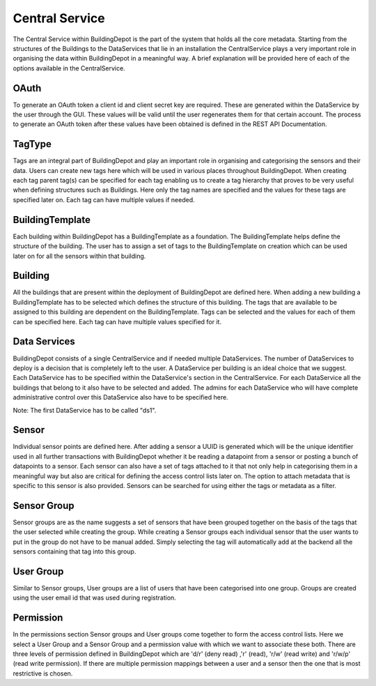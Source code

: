 Central Service
###############

The Central Service within BuildingDepot is the part of the system that holds all the core metadata. Starting from the structures of the Buildings to the DataServices that lie in an installation the CentralService plays a very important role in organising the data within BuildingDepot in a meaningful way. A brief explanation will be provided here of each of the options available in the CentralService.

OAuth
*****

To generate an OAuth token a client id and client secret key are required. These are generated within the DataService by the user through the GUI. These values will be valid until the user regenerates them for that certain account. The process to generate an OAuth token after these values have been obtained is defined in the REST API Documentation.

TagType
*******

Tags are an integral part of BuildingDepot and play an important role in organising and categorising the sensors and their data. Users can create new tags here which will be used in various places throughout BuildingDepot. When creating each tag parent tag(s) can be specified for each tag enabling us to create a tag hierarchy that proves to be very useful when defining structures such as Buildings. Here only the tag names are specified and the values for these tags are specified later on. Each tag can have multiple values if needed.

BuildingTemplate
****************

Each building within BuildingDepot has a BuildingTemplate as a foundation. The BuildingTemplate helps define the structure of the building. The user has to assign a set of tags to the BuildingTemplate on creation which can be used later on for all the sensors within that building.

Building
********

All the buildings that are present within the deployment of BuildingDepot are defined here. When adding a new building a BuildingTemplate has to be selected which defines the structure of this building. The tags that are available to be assigned to this building are dependent on the BuildingTemplate. Tags can be selected and the values for each of them can be specified here. Each tag can have multiple values specified for it.

Data Services
*************

BuildingDepot consists of a single CentralService and if needed multiple DataServices. The number of DataServices to deploy is a decision that is completely left to the user. A DataService per building is an ideal choice that we suggest. Each DataService has to be specified within the DataService's section in the CentralService. For each DataService all the buildings that belong to it also have to be selected and added. The admins for each DataService who will have complete administrative control over this DataService also have to be specified here.

Note: The first DataService has to be called "ds1".

Sensor
******

Individual sensor points are defined here. After adding a sensor a UUID is generated which will be the unique identifier used in all further transactions with BuildingDepot whether it be reading a datapoint from a sensor or posting a bunch of datapoints to a sensor. Each sensor can also have a set of tags attached to it that not only help in categorising them in a meaningful way but also are critical for defining the access control lists later on. The option to attach metadata that is specific to this sensor is also provided. Sensors can be searched for using either the tags or metadata as a filter.

Sensor Group
************

Sensor groups are as the name suggests a set of sensors that have been grouped together on the basis of the tags that the user selected while creating the group. While creating a Sensor groups each individual sensor that the user wants to put in the group do not have to be manual added. Simply selecting the tag will automatically add at the backend all the sensors containing that tag into this group.

User Group
**********

Similar to Sensor groups, User groups are a list of users that have been categorised into one group. Groups are created using the user email id that was used during registration.

Permission
**********

In the permissions section Sensor groups and User groups come together to form the access control lists. Here we select a User Group and a Sensor Group and a permission value with which we want to associate these both. There are three levels of permission defined in BuildingDepot which are 'd/r' (deny read) ,'r' (read), 'r/w' (read write) and 'r/w/p' (read write permission). If there are multiple permission mappings between a user and a sensor then the one that is most restrictive is chosen.

